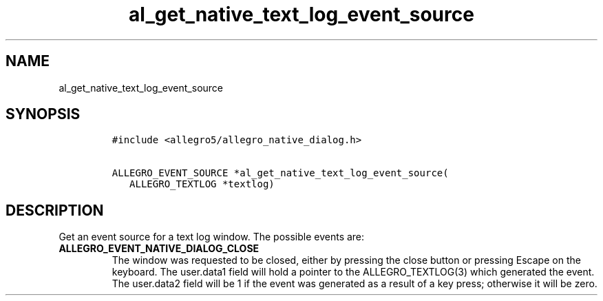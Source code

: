 .TH al_get_native_text_log_event_source 3 "" "Allegro reference manual"
.SH NAME
.PP
al_get_native_text_log_event_source
.SH SYNOPSIS
.IP
.nf
\f[C]
#include\ <allegro5/allegro_native_dialog.h>

ALLEGRO_EVENT_SOURCE\ *al_get_native_text_log_event_source(
\ \ \ ALLEGRO_TEXTLOG\ *textlog)
\f[]
.fi
.SH DESCRIPTION
.PP
Get an event source for a text log window.
The possible events are:
.TP
.B ALLEGRO_EVENT_NATIVE_DIALOG_CLOSE
The window was requested to be closed, either by pressing the close
button or pressing Escape on the keyboard.
The user.data1 field will hold a pointer to the ALLEGRO_TEXTLOG(3)
which generated the event.
The user.data2 field will be 1 if the event was generated as a
result of a key press; otherwise it will be zero.
.RS
.RE
